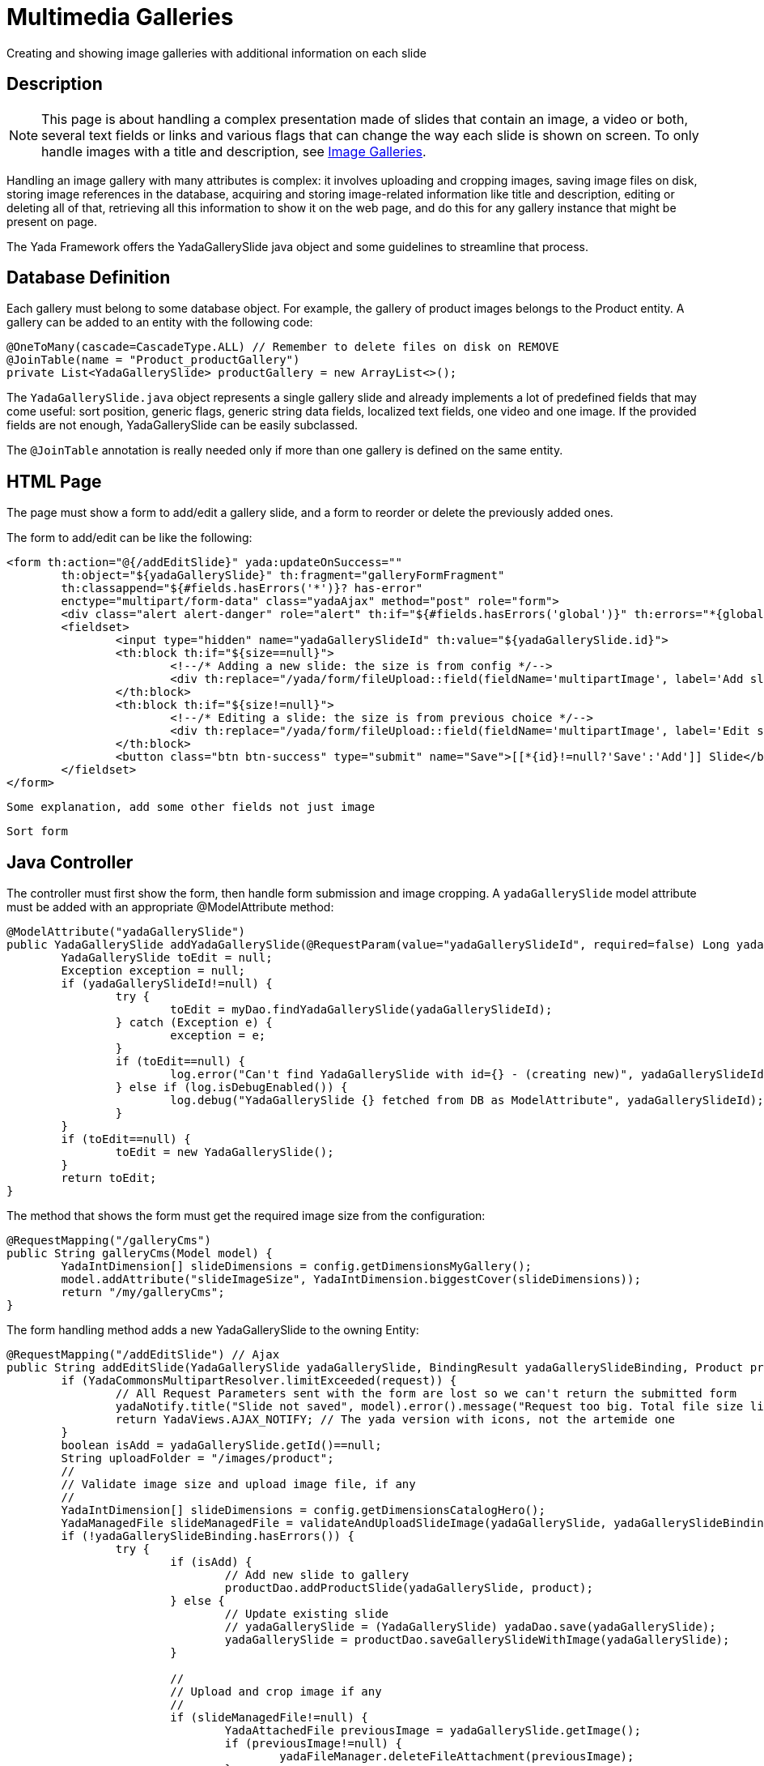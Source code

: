 =  Multimedia Galleries
:docinfo: shared
:imagesdir: ../../img/

Creating and showing image galleries with additional information on each slide

==  Description
NOTE: This page is about handling a complex presentation made of slides that contain an image, a video or both,
several text fields or links and various flags that can change the way each slide is shown on screen. 
To only handle images with a title and description, see <<imageGalleries.adoc#,Image Galleries>>. 

Handling an image gallery with many attributes is complex: it involves uploading and cropping images, 
saving image files on disk, storing image references in the database, acquiring and storing
image-related information like title and description, editing or deleting all of that, retrieving all this 
information to show it on the web page, and do this for any gallery instance that might be present on page.

The Yada Framework offers the YadaGallerySlide java object and some guidelines to streamline that process.

== Database Definition
Each gallery must belong to some database object. For example, the gallery of product images belongs to the
Product entity. A gallery can be added to an entity with the following code:

[source,java]
----
@OneToMany(cascade=CascadeType.ALL) // Remember to delete files on disk on REMOVE
@JoinTable(name = "Product_productGallery")
private List<YadaGallerySlide> productGallery = new ArrayList<>();
----

The `YadaGallerySlide.java` object represents a single gallery slide and 
already implements a lot of predefined fields that may come
useful: sort position, generic flags, generic string data fields, localized text fields,
one video and one image. If the provided fields are not enough, YadaGallerySlide can be
easily subclassed.

The `@JoinTable` annotation is really needed only if more than one gallery is defined
on the same entity.

== HTML Page
The page must show a form to add/edit a gallery slide, and a form to reorder or delete the previously
added ones.

The form to add/edit can be like the following:

[source,html]
----
<form th:action="@{/addEditSlide}" yada:updateOnSuccess=""
	th:object="${yadaGallerySlide}" th:fragment="galleryFormFragment"
	th:classappend="${#fields.hasErrors('*')}? has-error"
	enctype="multipart/form-data" class="yadaAjax" method="post" role="form">
	<div class="alert alert-danger" role="alert" th:if="${#fields.hasErrors('global')}" th:errors="*{global}">Some error</div>
	<fieldset>
		<input type="hidden" name="yadaGallerySlideId" th:value="${yadaGallerySlide.id}">
		<th:block th:if="${size==null}">
			<!--/* Adding a new slide: the size is from config */-->
			<div th:replace="/yada/form/fileUpload::field(fieldName='multipartImage', label='Add slide',accept='image/*',attachedFile=*{image},required=true,size=${slideImageSize})"></div>
		</th:block>
		<th:block th:if="${size!=null}">
			<!--/* Editing a slide: the size is from previous choice */-->
			<div th:replace="/yada/form/fileUpload::field(fieldName='multipartImage', label='Edit slide',accept='image/*',attachedFile=*{image},required=true,size=${size})"></div>
		</th:block>		
		<button class="btn btn-success" type="submit" name="Save">[[*{id}!=null?'Save':'Add']] Slide</button>
	</fieldset>
</form>					
----

[.todo]
----
Some explanation, add some other fields not just image
----

[.todo]
----
Sort form
----

== Java Controller
The controller must first show the form, then handle form submission and image cropping.
A `yadaGallerySlide` model attribute must be added with an appropriate @ModelAttribute method:

[source,java]
----
@ModelAttribute("yadaGallerySlide")
public YadaGallerySlide addYadaGallerySlide(@RequestParam(value="yadaGallerySlideId", required=false) Long yadaGallerySlideId, Model model) {
	YadaGallerySlide toEdit = null;
	Exception exception = null;
	if (yadaGallerySlideId!=null) {
		try {
			toEdit = myDao.findYadaGallerySlide(yadaGallerySlideId);
		} catch (Exception e) {
			exception = e;
		}
		if (toEdit==null) {
			log.error("Can't find YadaGallerySlide with id={} - (creating new)", yadaGallerySlideId, exception);
		} else if (log.isDebugEnabled()) {
			log.debug("YadaGallerySlide {} fetched from DB as ModelAttribute", yadaGallerySlideId);
		}
	}
	if (toEdit==null) {
		toEdit = new YadaGallerySlide();
	}
	return toEdit;
}
----

The method that shows the form must get the required image size from the configuration:

[source,java]
----
@RequestMapping("/galleryCms")
public String galleryCms(Model model) {
	YadaIntDimension[] slideDimensions = config.getDimensionsMyGallery();
	model.addAttribute("slideImageSize", YadaIntDimension.biggestCover(slideDimensions));
	return "/my/galleryCms";
}
----

The form handling method adds a new YadaGallerySlide to the owning Entity:

[source,java]
----
@RequestMapping("/addEditSlide") // Ajax
public String addEditSlide(YadaGallerySlide yadaGallerySlide, BindingResult yadaGallerySlideBinding, Product product, HttpServletRequest request, Model model, Locale locale) {
	if (YadaCommonsMultipartResolver.limitExceeded(request)) {
		// All Request Parameters sent with the form are lost so we can't return the submitted form
		yadaNotify.title("Slide not saved", model).error().message("Request too big. Total file size limit is " + config.getMaxFileUploadSizeBytes()/(1024*1024) + " MB").add();
		return YadaViews.AJAX_NOTIFY; // The yada version with icons, not the artemide one
	}
	boolean isAdd = yadaGallerySlide.getId()==null;
	String uploadFolder = "/images/product";
	//
	// Validate image size and upload image file, if any
	//
	YadaIntDimension[] slideDimensions = config.getDimensionsCatalogHero();
	YadaManagedFile slideManagedFile = validateAndUploadSlideImage(yadaGallerySlide, yadaGallerySlideBinding, slideDimensions);
	if (!yadaGallerySlideBinding.hasErrors()) {
		try {
			if (isAdd) {
				// Add new slide to gallery
				productDao.addProductSlide(yadaGallerySlide, product);
			} else {
				// Update existing slide
				// yadaGallerySlide = (YadaGallerySlide) yadaDao.save(yadaGallerySlide);
				yadaGallerySlide = productDao.saveGallerySlideWithImage(yadaGallerySlide);
			}

			//
			// Upload and crop image if any
			//
			if (slideManagedFile!=null) {
				YadaAttachedFile previousImage = yadaGallerySlide.getImage();
				if (previousImage!=null) {
					yadaFileManager.deleteFileAttachment(previousImage);
				}
				String cropRedirect = yadaWebUtil.redirectString("/myCms/cropPage", locale);
				String finalRedirect = yadaWebUtil.redirectString("/galleryCms", locale);
				YadaCropQueue yadaCropQueue = amdSession.addCropQueue(cropRedirect, finalRedirect); // Clear any previous abandoned crops and set the destination
				YadaCropImage yadaCropImage = yadaCropQueue.addCropImage(slideManagedFile, slideDimensions, uploadFolder, "product_");
				YadaAttachedFile newOrExisting  = yadaCropImage.titleKey("crop.gallery.product").cropDesktop().linkAdd();
				yadaGallerySlide = productDao.addGallerySlideImage(yadaGallerySlide, newOrExisting, yadaCropImage);
				log.debug("Entering crop workflow for product hero");
				return yadaCropQueue.getCropRedirect();
			}
			amdSession.deleteCropQueue();
		} catch (Exception e) {
			log.error("Failed to upload slide", e);
			yadaFileManager.delete(slideManagedFile);
			yadaGallerySlideBinding.reject("error.gallery.systemerror");
		}
	} else {
		// Has errors
		yadaFileManager.delete(slideManagedFile);
	}

	// Fill form Model attributes to show the form again
	if (isAdd) {
		if (!yadaGallerySlideBinding.hasErrors()) {
			// When adding successfully, need to clear the slide or the add form will be wrong
			model.addAttribute("yadaGallerySlide", new YadaGallerySlide());
		}
		return "/galleryCms::galleryFormFragment";
	}
	return "/galleryCms::galleryFormFragment";
}

private YadaManagedFile validateAndUploadSlideImage(YadaGallerySlide yadaGallerySlide, BindingResult yadaGallerySlideBinding, YadaIntDimension[] slideDimensions) {
	YadaManagedFile slideManagedFile = null;
	MultipartFile image = yadaGallerySlide.getMultipartImage();
	if (image!=null && !image.isEmpty()) {
		try {
			YadaIntDimension biggestNeeded = YadaIntDimension.biggestCover(slideDimensions);
			// Image upload
			slideManagedFile = yadaFileManager.manageFile(image);
			// Validation
			YadaIntDimension fileDimension = slideManagedFile.getDimension();
			if (fileDimension.isUnset()) {
				yadaGallerySlideBinding.rejectValue("multipartImage", "validation.value.invalidImage", "Invalid image file");
			} else if (biggestNeeded.isAnyBiggerThan(fileDimension)) {
				yadaGallerySlideBinding.rejectValue("multipartImage", "validation.value.smallImage", new Object[] {fileDimension, biggestNeeded}, "Image too small");
			}
		} catch (IOException e) {
			log.error("Error uploading image", e);
			yadaGallerySlideBinding.rejectValue("multipartImage", "dashboard.imageupload.error");
		}
	}
	return slideManagedFile;
}

----

[.todo]
----
Explanation, sorting and deleting
----









